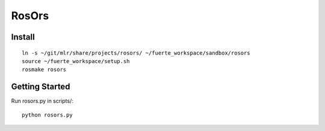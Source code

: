 ======
RosOrs
======

Install
===============

::

    ln -s ~/git/mlr/share/projects/rosors/ ~/fuerte_workspace/sandbox/rosors
    source ~/fuerte_workspace/setup.sh
    rosmake rosors


Getting Started
===============
Run rosors.py in scripts/::

    python rosors.py
